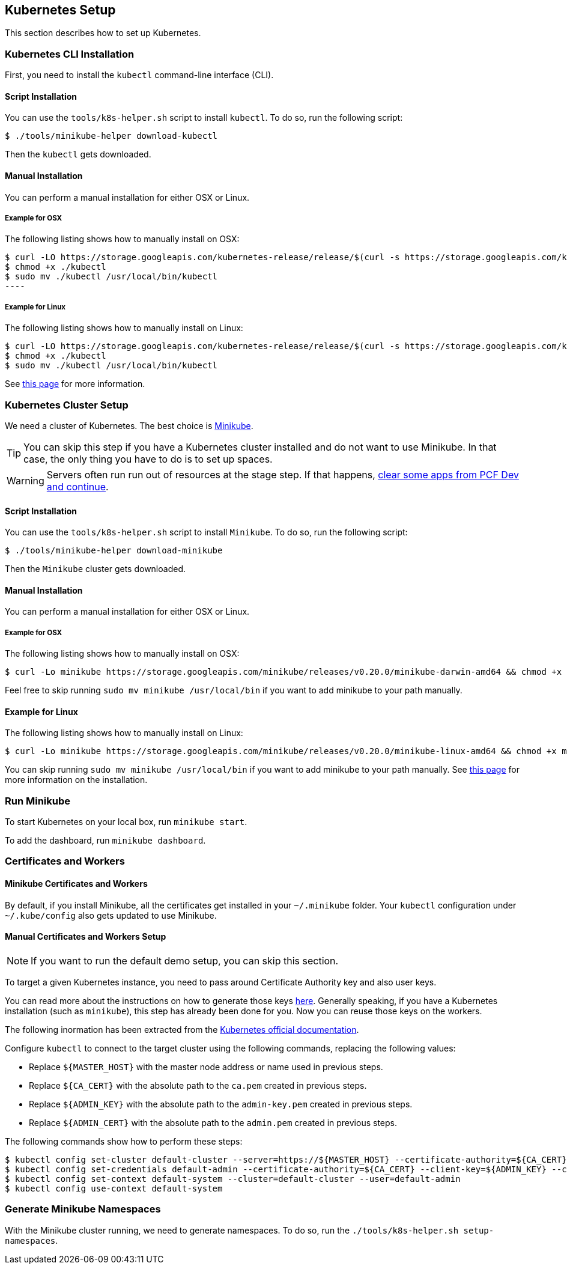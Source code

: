 == Kubernetes Setup

This section describes how to set up Kubernetes.

=== Kubernetes CLI Installation

First, you need to install the `kubectl` command-line interface (CLI).

[[kubernetes-cli-script]]
==== Script Installation

You can use the `tools/k8s-helper.sh` script to install `kubectl`. To do so, run the following script:

====
[source,bash]
----
$ ./tools/minikube-helper download-kubectl
----
====

Then the `kubectl` gets downloaded.

[[kubernetes-cli-manual]]
==== Manual Installation

You can perform a manual installation for either OSX or Linux.

===== Example for OSX

The following listing shows how to manually install on OSX:

====
[source,bash]
$ curl -LO https://storage.googleapis.com/kubernetes-release/release/$(curl -s https://storage.googleapis.com/kubernetes-release/release/stable.txt)/bin/darwin/amd64/kubectl
$ chmod +x ./kubectl
$ sudo mv ./kubectl /usr/local/bin/kubectl
----
====

===== Example for Linux

The following listing shows how to manually install on Linux:

====
[source,bash]
----
$ curl -LO https://storage.googleapis.com/kubernetes-release/release/$(curl -s https://storage.googleapis.com/kubernetes-release/release/stable.txt)/bin/linux/amd64/kubectl
$ chmod +x ./kubectl
$ sudo mv ./kubectl /usr/local/bin/kubectl
----
====

See https://kubernetes.io/docs/tasks/tools/install-kubectl/[this page] for more information.

[[start-minikube-k8s]]
=== Kubernetes Cluster Setup

We need a cluster of Kubernetes. The best choice is https://github.com/kubernetes/minikube[Minikube].

TIP: You can skip this step if you have a Kubernetes cluster installed and do not
want to use Minikube. In that case, the only thing you have to do is to set up spaces.

WARNING: Servers often run run out of resources at the stage step.
If that happens, <<concourse-resources-k8s,clear some apps from PCF Dev and continue>>.

[[kubernetes-minikube-script]]
==== Script Installation

You can use the `tools/k8s-helper.sh` script to install `Minikube`. To do so, run the following script:

====
[source,bash]
----
$ ./tools/minikube-helper download-minikube
----
====

Then the `Minikube` cluster gets downloaded.

[[kubernetes-minikube-manual]]
==== Manual Installation

You can perform a manual installation for either OSX or Linux.

===== Example for OSX

The following listing shows how to manually install on OSX:

====
[source,bash]
----
$ curl -Lo minikube https://storage.googleapis.com/minikube/releases/v0.20.0/minikube-darwin-amd64 && chmod +x minikube && sudo mv minikube /usr/local/bin/
----
====

Feel free to skip running `sudo mv minikube /usr/local/bin` if you want to add minikube to your path manually.

==== Example for Linux

The following listing shows how to manually install on Linux:

====
[source,bash]
----
$ curl -Lo minikube https://storage.googleapis.com/minikube/releases/v0.20.0/minikube-linux-amd64 && chmod +x minikube && sudo mv minikube /usr/local/bin/
----
====

You can skip running `sudo mv minikube /usr/local/bin` if you want to add minikube to your path manually.
See https://github.com/kubernetes/minikube/releases[this page] for more information on the installation.

=== Run Minikube

To start Kubernetes on your local box, run `minikube start`.

To add the dashboard, run `minikube dashboard`.

=== Certificates and Workers

==== Minikube Certificates and Workers

By default, if you install Minikube, all the certificates get installed in your
`~/.minikube` folder. Your `kubectl` configuration under `~/.kube/config` also
gets updated to use Minikube.

==== Manual Certificates and Workers Setup

NOTE: If you want to run the default demo setup, you can skip this section.

To target a given Kubernetes instance, you need to pass around Certificate Authority
key and also user keys.

You can read more about the instructions on how to generate those keys https://coreos.com/kubernetes/docs/latest/openssl.html[here].
Generally speaking, if you have a Kubernetes installation (such as `minikube`), this step
has already been done for you. Now you can reuse those keys on the workers.

The following inormation has been extracted from the https://coreos.com/kubernetes/docs/latest/configure-kubectl.html[Kubernetes official documentation].

Configure `kubectl` to connect to the target cluster using the following commands, replacing the following values:

* Replace `${MASTER_HOST}` with the master node address or name used in previous steps.
* Replace `${CA_CERT}` with the absolute path to the `ca.pem` created in previous steps.
* Replace `${ADMIN_KEY}` with the absolute path to the `admin-key.pem` created in previous steps.
* Replace `${ADMIN_CERT}` with the absolute path to the `admin.pem` created in previous steps.

The following commands show how to perform these steps:

====
[source,bash]
----
$ kubectl config set-cluster default-cluster --server=https://${MASTER_HOST} --certificate-authority=${CA_CERT}
$ kubectl config set-credentials default-admin --certificate-authority=${CA_CERT} --client-key=${ADMIN_KEY} --client-certificate=${ADMIN_CERT}
$ kubectl config set-context default-system --cluster=default-cluster --user=default-admin
$ kubectl config use-context default-system
----
====

=== Generate Minikube Namespaces

With the Minikube cluster running, we need to generate namespaces. To do so, run the
`./tools/k8s-helper.sh setup-namespaces`.
